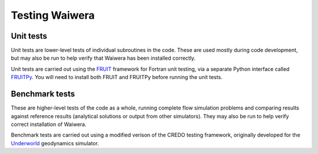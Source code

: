 ***************
Testing Waiwera
***************

Unit tests
----------

Unit tests are lower-level tests of individual subroutines in the code. These are used mostly during code development, but may also be run to help verify that Waiwera has been installed correctly.

Unit tests are carried out using the `FRUIT <https://sourceforge.net/projects/fortranxunit/>`_ framework for Fortran unit testing, via a separate Python interface called `FRUITPy <https://github.com/acroucher/FRUITPy>`_. You will need to install both FRUIT and FRUITPy before running the unit tests.

Benchmark tests
---------------

These are higher-level tests of the code as a whole, running complete flow simulation problems and comparing results against reference results (analytical solutions or output from other simulators). They may also be run to help verify correct installation of Waiwera.

Benchmark tests are carried out using a modified verison of the CREDO testing framework, originally developed for the `Underworld <http://www.underworldcode.org/>`_ geodynamics simulator.
